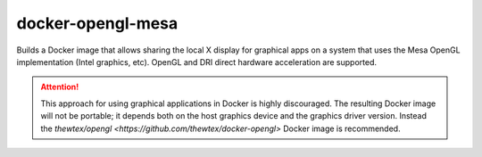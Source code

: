 docker-opengl-mesa
==================

Builds a Docker image that allows sharing the local X display for graphical
apps on a system that uses the Mesa OpenGL implementation (Intel graphics,
etc). OpenGL and DRI direct hardware acceleration are supported.

.. attention::

  This approach for using graphical applications in Docker is highly
  discouraged. The resulting Docker image will not be portable; it depends
  both on the host graphics device and the graphics driver version. Instead
  the `thewtex/opengl <https://github.com/thewtex/docker-opengl>` Docker image
  is recommended.
